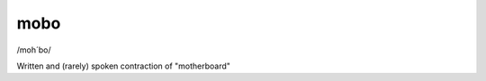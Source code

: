 .. _mobo:

============================================================
mobo
============================================================

/moh´bo/

Written and (rarely) spoken contraction of "motherboard"

